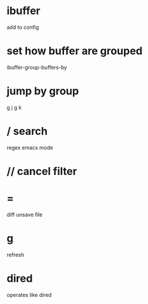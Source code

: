 * ibuffer
add to config

* set how buffer are grouped
ibuffer-group-buffers-by

* jump by group
g j
g k
* / search
regex
emacs mode
* // cancel filter
* =
diff unsave file
* g
refresh
* dired
operates like dired
